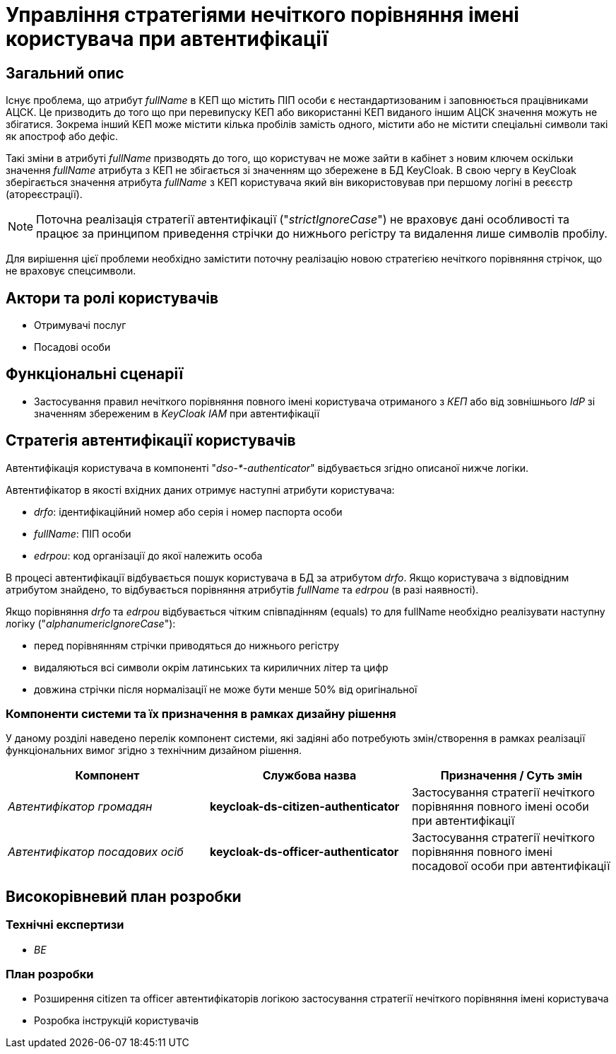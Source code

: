 = Управління стратегіями нечіткого порівняння імені користувача при автентифікації

== Загальний опис

Існує проблема, що атрибут _fullName_ в КЕП що містить ПІП особи є нестандартизованим і заповнюється працівниками АЦСК. Це призводить до того що при перевипуску КЕП або використанні КЕП виданого іншим АЦСК значення можуть не збігатися. Зокрема інший КЕП може містити кілька пробілів замість одного, містити або не містити спеціальні символи такі як апостроф або дефіс.

Такі зміни в атрибуті _fullName_ призводять до того, що користувач не може зайти в кабінет з новим ключем оскільки значення _fullName_ атрибута з КЕП не збігається зі значенням що збережене в БД KeyCloak. В свою чергу в KeyCloak зберігається значення атрибута _fullName_ з КЕП користувача який він використовував при першому логіні в реєєстр (атореєстрації).

[NOTE]
--
Поточна реалізація стратегії автентифікації ("_strictIgnoreCase_") не враховує дані особливості та працює за принципом приведення стрічки до нижнього регістру та видалення лише символів пробілу.
--

Для вирішення цієї проблеми необхідно замістити поточну реалізацію новою стратегією нечіткого порівняння стрічок, що не враховує спецсимволи.

== Актори та ролі користувачів

* Отримувачі послуг
* Посадові особи

== Функціональні сценарії

* Застосування правил нечіткого порівняння повного імені користувача отриманого з _КЕП_ або від зовнішнього _IdP_ зі значенням збереженим в _KeyCloak IAM_ при автентифікації

== Стратегія автентифікації користувачів

Автентифікація користувача в компоненті "_dso-*-authenticator_" відбувається згідно описаної нижче логіки.

Автентифікатор в якості вхідних даних отримує наступні атрибути користувача:

- _drfo_: ідентифікаційний номер або серія і номер паспорта особи
- _fullName_: ПІП особи
- _edrpou_: код організації до якої належить особа

В процесі автентифікації відбувається пошук користувача в БД за атрибутом _drfo_. Якщо користувача з відповідним атрибутом знайдено, то відбувається порівняння атрибутів _fullName_ та _edrpou_ (в разі наявності).

Якщо порівняння _drfo_ та _edrpou_ відбувається чітким співпадінням (equals) то для fullName необхідно реалізувати наступну логіку ("_alphanumericIgnoreCase_"):

- перед порівнянням стрічки приводяться до нижнього регістру
- видаляються всі символи окрім латинських та кириличних літер та цифр
- довжина стрічки після нормалізації не може бути менше 50% від оригінальної

=== Компоненти системи та їх призначення в рамках дизайну рішення

У даному розділі наведено перелік компонент системи, які задіяні або потребують змін/створення в рамках реалізації функціональних вимог згідно з технічним дизайном рішення.

|===
|Компонент|Службова назва|Призначення / Суть змін

|_Автентифікатор громадян_
|*keycloak-ds-citizen-authenticator*
|Застосування стратегії нечіткого порівняння повного імені особи при автентифікації

|_Автентифікатор посадових осіб_
|*keycloak-ds-officer-authenticator*
|Застосування стратегії нечіткого порівняння повного імені посадової особи при автентифікації

|===

== Високорівневий план розробки

=== Технічні експертизи

* _BE_

=== План розробки

* Розширення citizen та officer автентифікаторів логікою застосування стратегії нечіткого порівняння імені користувача
* Розробка інструкцій користувачів